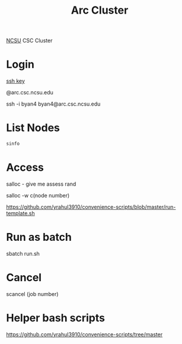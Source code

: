 :PROPERTIES:
:ID:       59d7305d-15fa-4e3a-a7d6-cb8a7ee7b1a5
:END:
#+title: Arc Cluster
#+filetags:

[[id:687b233f-bf60-4e28-93df-af75f4a94dac][NCSU]] CSC Cluster

* Login
[[id:b091635c-19ca-4bf6-88c3-a672a46dc66d][ssh key]]

@arc.csc.ncsu.edu

ssh -i byan4 byan4@arc.csc.ncsu.edu

* List Nodes
#+begin_src bash
sinfo
#+end_src

* Access
salloc - give me assess rand

salloc -w c(node number)

https://github.com/yrahul3910/convenience-scripts/blob/master/run-template.sh

* Run as batch
sbatch run.sh

* Cancel
scancel (job number)

* Helper bash scripts
https://github.com/yrahul3910/convenience-scripts/tree/master
